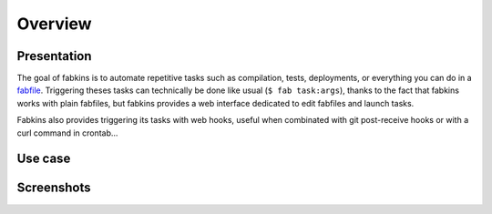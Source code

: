Overview
========

Presentation
------------

The goal of fabkins is to automate repetitive tasks such as compilation, tests, deployments, or everything you can do in a `fabfile <http://fabfile.org>`_. Triggering theses tasks can technically be done like usual (``$ fab task:args``), thanks to the fact that fabkins works with plain fabfiles, but fabkins provides a web interface dedicated to edit fabfiles and launch tasks.

Fabkins also provides triggering its tasks with web hooks, useful when combinated with git post-receive hooks or with a curl command in crontab...

Use case
--------

Screenshots
-----------


